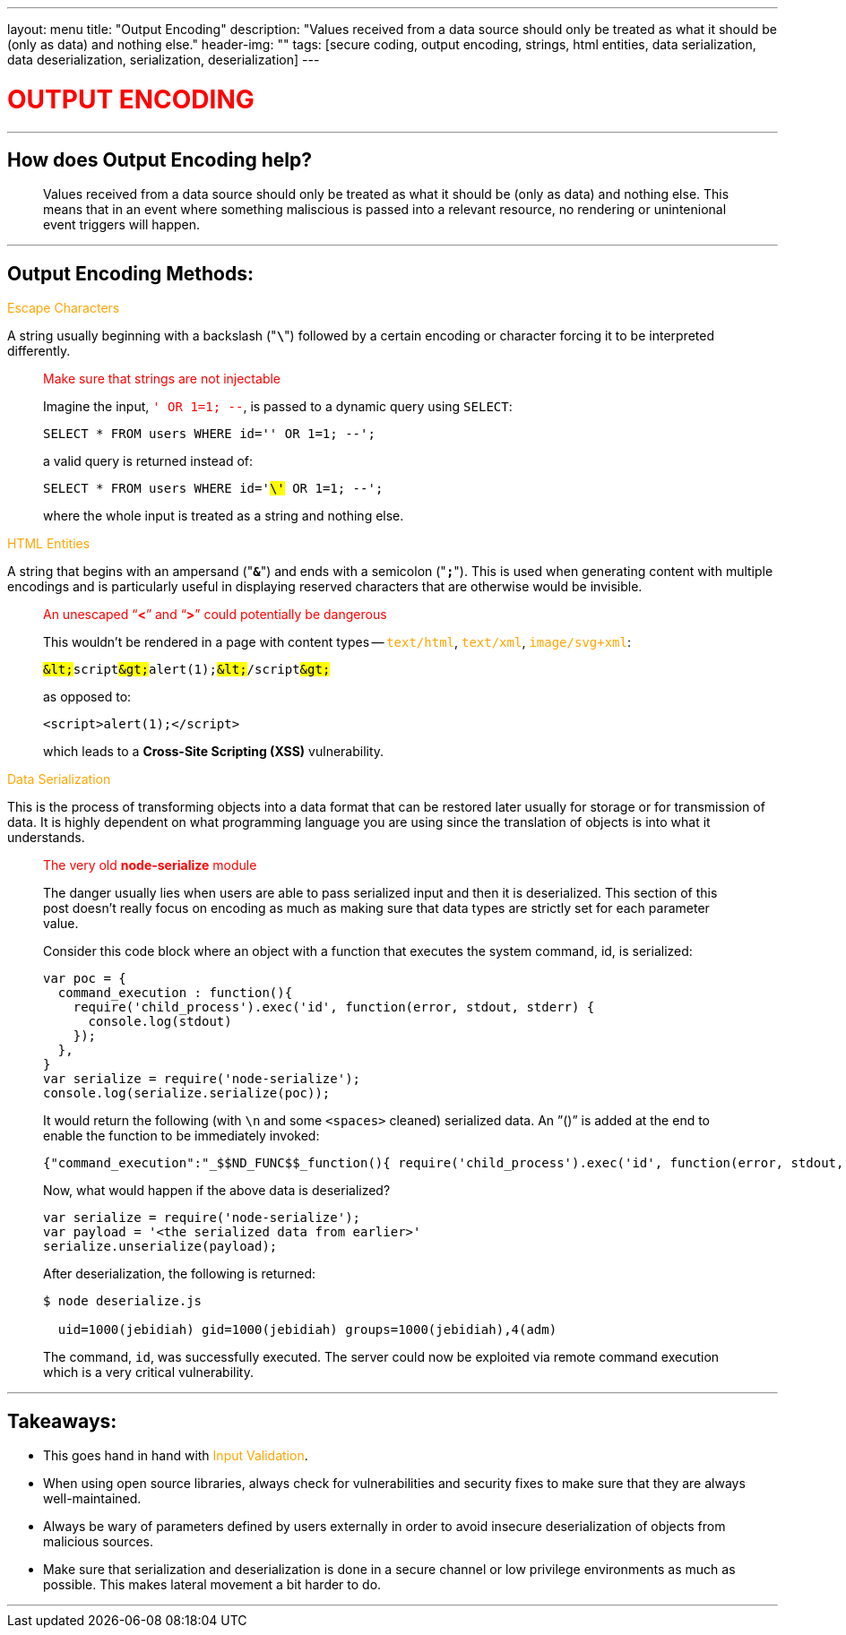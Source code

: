 ---
layout: menu
title: "Output Encoding"
description: "Values received from a data source should only be treated as what it should be (only as data) and nothing else."
header-img: ""
tags: [secure coding, output encoding, strings, html entities, data serialization, data deserialization, serialization, deserialization]
---

:page-liquid:
:source-highlighter: rouge

+++<span><h1 style="color:red">+++OUTPUT ENCODING+++</h1></span>+++

---

== How does Output Encoding help?
____
Values received from a data source should only be treated as what it should be (only as data) and nothing else. This means that in an event where something maliscious is passed into a relevant resource, no rendering or unintenional event triggers will happen.
____

---

== Output Encoding Methods:

+++<span style="color:orange">+++Escape Characters+++</span>+++

A string usually beginning with a backslash ("*`\`*") followed by a certain encoding or character forcing it to be interpreted differently.

____
.+++<span style="color:red">+++Make sure that strings are not injectable+++</span>+++
Imagine the input, +++<span style="color:red">+++`' OR 1=1; --`+++</span>+++, is passed to a dynamic query using `SELECT`: 

[source,sql]
----
SELECT * FROM users WHERE id='' OR 1=1; --';
----

a valid query is returned instead of:

[source,sql,subs="verbatim,quotes"]
----
SELECT * FROM users WHERE id='#\'# OR 1=1; --';
----

where the whole input is treated as a string and nothing else.
____

+++<span style="color:orange">+++HTML Entities+++</span>+++

A string that begins with an ampersand ("*`&`*") and ends with a semicolon ("*`;`*"). This is used when generating content with multiple encodings and is particularly useful in displaying reserved characters that are otherwise would be invisible.

____
.+++<span style="color:red">+++An unescaped "`*<*`" and "`*>*`" could potentially be dangerous+++</span>+++

This wouldn't be rendered in a page with content types -- +++<span style="color:orange">+++`text/html`+++</span>+++, +++<span style="color:orange">+++`text/xml`+++</span>+++, +++<span style="color:orange">+++`image/svg+xml`+++</span>+++:

[source,html,subs="verbatim,quotes"]
----
##&lt;##script##&gt;##alert(1);##&lt;##/script##&gt;##
----

as opposed to:

[source,html]
----
<script>alert(1);</script>
----

which leads to a *Cross-Site Scripting (XSS)* vulnerability.
____

+++<span style="color:orange">+++Data Serialization+++</span>+++ 

This is the process of transforming objects into a data format that can be restored later usually for storage or for transmission of data. It is highly dependent on what programming language you are using since the translation of objects is into what it understands. 

____
.+++<span style="color:red">+++The very old *node-serialize* module+++</span>+++

The danger usually lies when users are able to pass serialized input and then it is deserialized. This section of this post doesn’t really focus on encoding as much as making sure that data types are strictly set for each parameter value. 

Consider this code block where an object with a function that executes the system command, id, is serialized:

[source,js]
----
var poc = {
  command_execution : function(){
    require('child_process').exec('id', function(error, stdout, stderr) { 
      console.log(stdout) 
    });
  },
}
var serialize = require('node-serialize');
console.log(serialize.serialize(poc));
----

It would return the following (with `\n` and some `<spaces>` cleaned) serialized data. An ”()” is added at the end to enable the function to be immediately invoked:

[source,json,subs="verbatim,quotes"]
----
{"command_execution":"_$$ND_FUNC$$_function(){ require('child_process').exec('id', function(error, stdout, stderr) { console.log(stdout) }); }##()##"}
----

Now, what would happen if the above data is deserialized?

[source,js]
----
var serialize = require('node-serialize');
var payload = '<the serialized data from earlier>'
serialize.unserialize(payload);
----

After deserialization, the following is returned:

[source,shell]
----
$ node deserialize.js

  uid=1000(jebidiah) gid=1000(jebidiah) groups=1000(jebidiah),4(adm)

----

The command, `id`, was successfully executed. The server could now be exploited via remote command execution which is a very critical vulnerability.
____

---

== Takeaways:

* This goes hand in hand with +++<span style="color:orange">+++Input Validation+++</span>+++.
* When using open source libraries, always check for vulnerabilities and security fixes to make sure that they are always well-maintained.
* Always be wary of parameters defined by users externally in order to avoid insecure deserialization of objects from malicious sources.
* Make sure that serialization and deserialization is done in a secure channel or low privilege environments as much as possible. This makes lateral movement a bit harder to do.

---